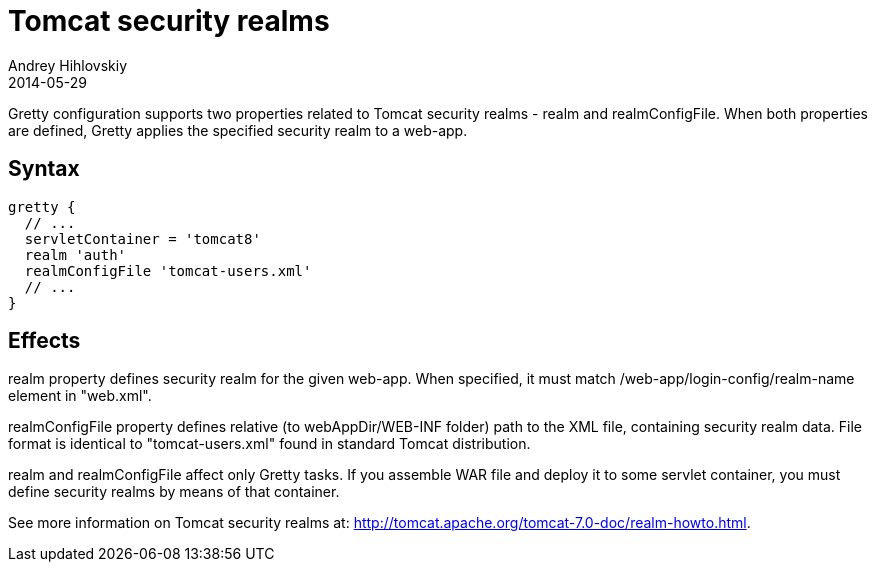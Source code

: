 = Tomcat security realms
Andrey Hihlovskiy
2014-05-29
:sectanchors:
:jbake-type: page
:jbake-status: published

Gretty configuration supports two properties related to Tomcat security realms - +realm+ and +realmConfigFile+. When both properties are defined, Gretty applies the specified security realm to a web-app.

== Syntax

[source,groovy]
----
gretty {
  // ...
  servletContainer = 'tomcat8'
  realm 'auth'
  realmConfigFile 'tomcat-users.xml'
  // ...
}
----

== Effects

+realm+ property defines security realm for the given web-app.
When specified, it must match /web-app/login-config/realm-name element
in "web.xml".

+realmConfigFile+ property defines relative (to webAppDir/WEB-INF folder) path to the XML file, containing security realm data. File format is identical to "tomcat-users.xml" found in standard Tomcat distribution.

+realm+ and +realmConfigFile+ affect only Gretty tasks. If you assemble WAR file and deploy it to some servlet container, you must define security realms by means of that
container.

See more information on Tomcat security realms at: http://tomcat.apache.org/tomcat-7.0-doc/realm-howto.html.

